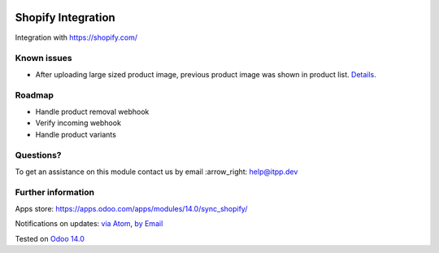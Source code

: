 .. image:: https://itpp.dev/images/infinity-readme.png
   :alt: Tested and maintained by IT Projects Labs
   :target: https://itpp.dev

.. image:: https://img.shields.io/badge/license-MIT-blue.svg
   :target: https://opensource.org/licenses/MIT
   :alt: License: MIT

=====================
 Shopify Integration
=====================

Integration with https://shopify.com/

Known issues
============

* After uploading large sized product image, previous product image was shown in product list. `Details <https://community.shopify.com/c/Shopify-APIs-SDKs/Updating-product-with-images-not-working-as-expected/td-p/672867>`_.

Roadmap
=======

* Handle product removal webhook
* Verify incoming webhook
* Handle product variants

Questions?
==========

To get an assistance on this module contact us by email :arrow_right: help@itpp.dev

Further information
===================

Apps store: https://apps.odoo.com/apps/modules/14.0/sync_shopify/

Notifications on updates: `via Atom <https://github.com/itpp-labs/sync-addons/commits/14.0/sync_shopify.atom>`_, `by Email <https://blogtrottr.com/?subscribe=https://github.com/itpp-labs/sync-addons/commits/14.0/sync_shopify.atom>`_

Tested on `Odoo 14.0 <https://github.com/odoo/odoo/commit/8ca3ea063050f2ab2d19cce8a68116489872a734>`_

